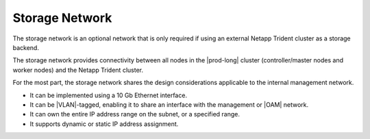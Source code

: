 
.. hzz1585077472404
.. _the-storage-network:

===============
Storage Network
===============

The storage network is an optional network that is only required if using an
external Netapp Trident cluster as a storage backend.

The storage network provides connectivity between all nodes in the
|prod-long| cluster \(controller/master nodes and worker nodes\) and the
Netapp Trident cluster.

For the most part, the storage network shares the design considerations
applicable to the internal management network.


.. _the-storage-network-ul-c41-qwm-dlb:

-   It can be implemented using a 10 Gb Ethernet interface.

-   It can be |VLAN|-tagged, enabling it to share an interface with the
    management or |OAM| network.

-   It can own the entire IP address range on the subnet, or a specified
    range.

-   It supports dynamic or static IP address assignment.
